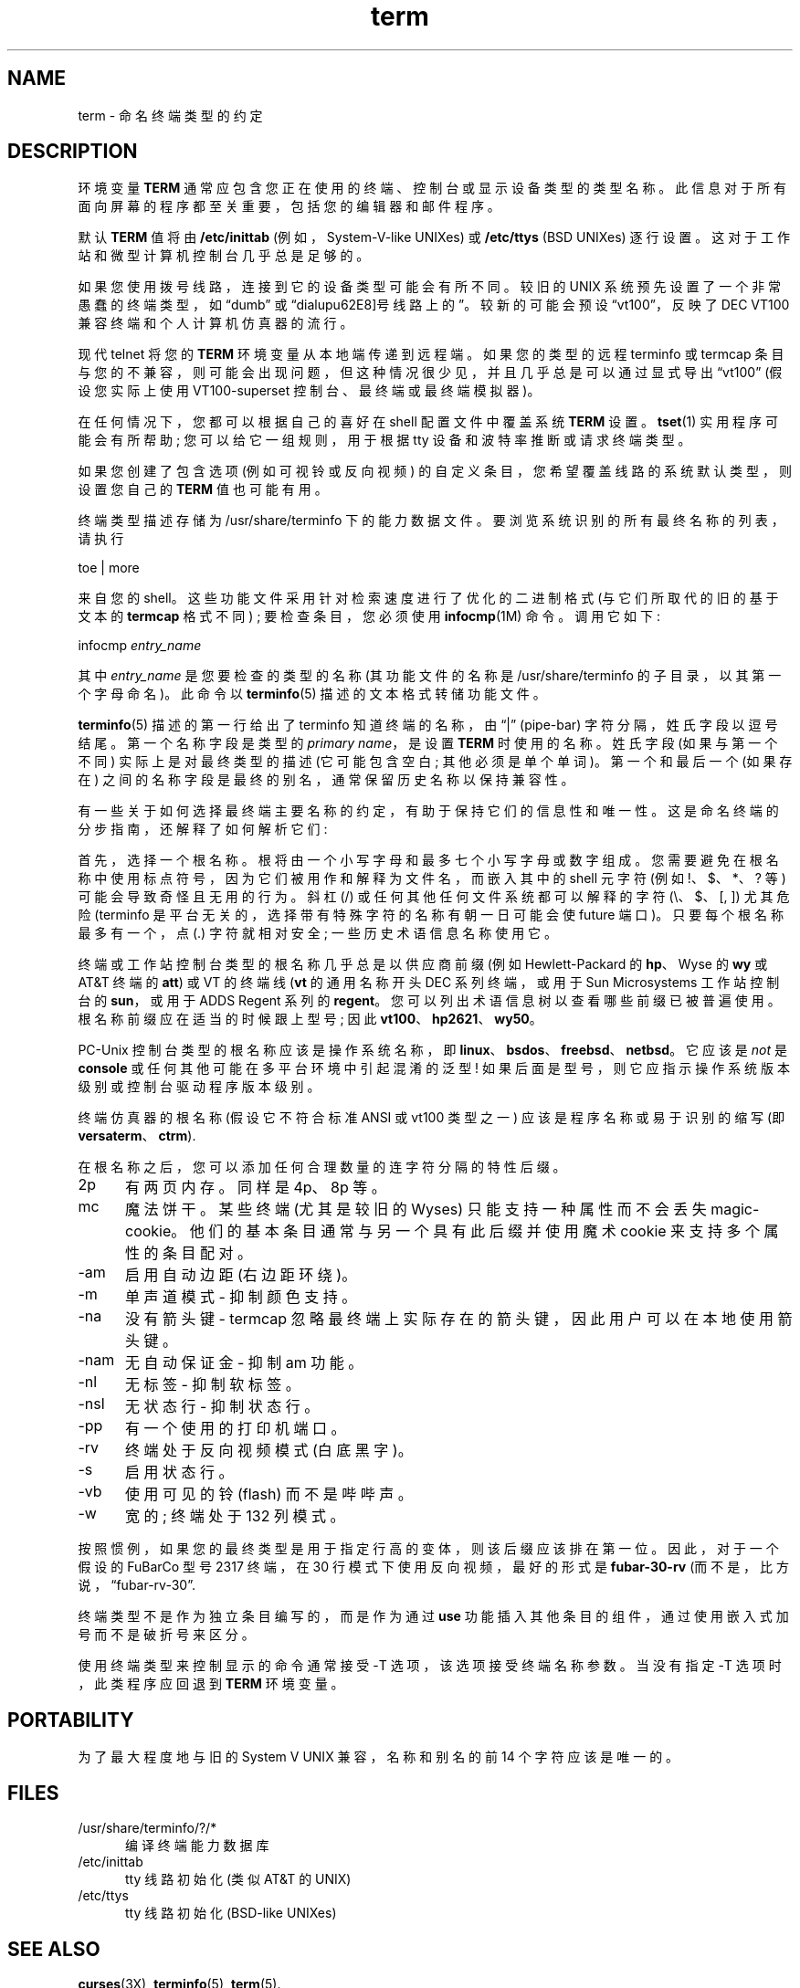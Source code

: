 .\" -*- coding: UTF-8 -*-
.\"***************************************************************************
.\" Copyright 2018-2020,2021 Thomas E. Dickey                                *
.\" Copyright 1998-2011,2017 Free Software Foundation, Inc.                  *
.\"                                                                          *
.\" Permission is hereby granted, free of charge, to any person obtaining a  *
.\" copy of this software and associated documentation files (the            *
.\" "Software"), to deal in the Software without restriction, including      *
.\" without limitation the rights to use, copy, modify, merge, publish,      *
.\" distribute, distribute with modifications, sublicense, and/or sell       *
.\" copies of the Software, and to permit persons to whom the Software is    *
.\" furnished to do so, subject to the following conditions:                 *
.\"                                                                          *
.\" The above copyright notice and this permission notice shall be included  *
.\" in all copies or substantial portions of the Software.                   *
.\"                                                                          *
.\" THE SOFTWARE IS PROVIDED "AS IS", WITHOUT WARRANTY OF ANY KIND, EXPRESS  *
.\" OR IMPLIED, INCLUDING BUT NOT LIMITED TO THE WARRANTIES OF               *
.\" MERCHANTABILITY, FITNESS FOR A PARTICULAR PURPOSE AND NONINFRINGEMENT.   *
.\" IN NO EVENT SHALL THE ABOVE COPYRIGHT HOLDERS BE LIABLE FOR ANY CLAIM,   *
.\" DAMAGES OR OTHER LIABILITY, WHETHER IN AN ACTION OF CONTRACT, TORT OR    *
.\" OTHERWISE, ARISING FROM, OUT OF OR IN CONNECTION WITH THE SOFTWARE OR    *
.\" THE USE OR OTHER DEALINGS IN THE SOFTWARE.                               *
.\"                                                                          *
.\" Except as contained in this notice, the name(s) of the above copyright   *
.\" holders shall not be used in advertising or otherwise to promote the     *
.\" sale, use or other dealings in this Software without prior written       *
.\" authorization.                                                           *
.\"***************************************************************************
.\"
.\" $Id: term.7,v 1.31 2021/12/25 17:39:16 tom Exp $
.\"*******************************************************************
.\"
.\" This file was generated with po4a. Translate the source file.
.\"
.\"*******************************************************************
.TH term 7   
.ie  \n(.g .ds `` \(lq
.el       .ds `` ``
.ie  \n(.g .ds '' \(rq
.el       .ds '' ''
.ds n 5
.ds d /usr/share/terminfo
.SH NAME
term \- 命名终端类型的约定
.SH DESCRIPTION
.PP
环境变量 \fBTERM\fP 通常应包含您正在使用的终端、控制台或显示设备类型的类型名称。
此信息对于所有面向屏幕的程序都至关重要，包括您的编辑器和邮件程序。
.PP
默认 \fBTERM\fP 值将由 \fB/etc/inittab\fP (例如，System\-V\-like UNIXes) 或 \fB/etc/ttys\fP (BSD
UNIXes) 逐行设置。 这对于工作站和微型计算机控制台几乎总是足够的。
.PP
如果您使用拨号线路，连接到它的设备类型可能会有所不同。 较旧的 UNIX 系统预先设置了一个非常愚蠢的终端类型，如 \*(``dumb\*('' 或
\*(``dialup\*(拨号线路上的 \*(rq。 较新的可能会预设 \*(``vt100\*(''，反映了 DEC VT100
兼容终端和个人计算机仿真器的流行。
.PP
现代 telnet 将您的 \fBTERM\fP 环境变量从本地端传递到远程端。 如果您的类型的远程 terminfo 或 termcap
条目与您的不兼容，则可能会出现问题，但这种情况很少见，并且几乎总是可以通过显式导出 \*(``vt100\*('' (假设您实际上使用
VT100\-superset 控制台、最终端或最终端模拟器)。
.PP
在任何情况下，您都可以根据自己的喜好在 shell 配置文件中覆盖系统 \fBTERM\fP 设置。 \fBtset\fP(1) 实用程序可能会有所帮助;
您可以给它一组规则，用于根据 tty 设备和波特率推断或请求终端类型。
.PP
如果您创建了包含选项 (例如可视铃或反向视频) 的自定义条目，您希望覆盖线路的系统默认类型，则设置您自己的 \fBTERM\fP 值也可能有用。
.PP
终端类型描述存储为 \*d 下的能力数据文件。 要浏览系统识别的所有最终名称的列表，请执行
.sp
  toe | more
.sp
来自您的 shell。 这些功能文件采用针对检索速度进行了优化的二进制格式 (与它们所取代的旧的基于文本的 \fBtermcap\fP 格式不同) ;
要检查条目，您必须使用 \fBinfocmp\fP(1M) 命令。 调用它如下:
.sp
  infocmp \fIentry_name\fP
.sp
其中 \fIentry_name\fP 是您要检查的类型的名称 (其功能文件的名称是 \*d 的子目录，以其第一个字母命名)。 此命令以
\fBterminfo\fP(\*n) 描述的文本格式转储功能文件。
.PP
\fBterminfo\fP(\*n) 描述的第一行给出了 terminfo 知道终端的名称，由 \*(``|\*('' (pipe\-bar)
字符分隔，姓氏字段以逗号结尾。 第一个名称字段是类型的 \fIprimary name\fP，是设置 \fBTERM\fP 时使用的名称。 姓氏字段
(如果与第一个不同) 实际上是对最终类型的描述 (它可能包含空白; 其他必须是单个单词)。 第一个和最后一个 (如果存在)
之间的名称字段是最终的别名，通常保留历史名称以保持兼容性。
.PP
有一些关于如何选择最终端主要名称的约定，有助于保持它们的信息性和唯一性。 这是命名终端的分步指南，还解释了如何解析它们:
.PP
首先，选择一个根名称。 根将由一个小写字母和最多七个小写字母或数字组成。 您需要避免在根名称中使用标点符号，因为它们被用作和解释为文件名，而嵌入其中的
shell 元字符 (例如 !、$、*、? 等) 可能会导致奇怪且无用的行为。 斜杠 (/) 或任何其他任何文件系统都可以解释的字符 (\e、$、[,
]) 尤其危险 (terminfo 是平台无关的，选择带有特殊字符的名称有朝一日可能会使 future 端口)。 只要每个根名称最多有一个，点 (.)
字符就相对安全; 一些历史术语信息名称使用它。
.PP
终端或工作站控制台类型的根名称几乎总是以供应商前缀 (例如 Hewlett\-Packard 的 \fBhp\fP、Wyse 的 \fBwy\fP 或 AT&T
终端的 \fBatt\fP) 或 VT 的终端线 (\fBvt\fP 的通用名称开头 DEC 系列终端，或用于 Sun Microsystems 工作站控制台的
\fBsun\fP，或用于 ADDS Regent 系列的 \fBregent\fP。 您可以列出术语信息树以查看哪些前缀已被普遍使用。
根名称前缀应在适当的时候跟上型号; 因此 \fBvt100\fP、\fBhp2621\fP、\fBwy50\fP。
.PP
PC\-Unix 控制台类型的根名称应该是操作系统名称，即 \fBlinux\fP、\fBbsdos\fP、\fBfreebsd\fP、\fBnetbsd\fP。 它应该是
\fInot\fP 是 \fBconsole\fP 或任何其他可能在多平台环境中引起混淆的泛型!
如果后面是型号，则它应指示操作系统版本级别或控制台驱动程序版本级别。
.PP
终端仿真器的根名称 (假设它不符合标准 ANSI 或 vt100 类型之一) 应该是程序名称或易于识别的缩写 (即
\fBversaterm\fP、\fBctrm\fP).
.PP
在根名称之后，您可以添加任何合理数量的连字符分隔的特性后缀。
.TP  5
2p
有两页内存。 同样是 4p、8p 等。
.TP  5
mc
魔法饼干。某些终端 (尤其是较旧的 Wyses) 只能支持一种属性而不会丢失 magic\-cookie。 他们的基本条目通常与另一个具有此后缀并使用魔术
cookie 来支持多个属性的条目配对。
.TP  5
\-am
启用自动边距 (右边距环绕)。
.TP  5
\-m
单声道模式 \- 抑制颜色支持。
.TP  5
\-na
没有箭头键 \- termcap 忽略最终端上实际存在的箭头键，因此用户可以在本地使用箭头键。
.TP  5
\-nam
无自动保证金 \- 抑制 am 功能。
.TP  5
\-nl
无标签 \- 抑制软标签。
.TP  5
\-nsl
无状态行 \- 抑制状态行。
.TP  5
\-pp
有一个使用的打印机端口。
.TP  5
\-rv
终端处于反向视频模式 (白底黑字)。
.TP  5
\-s
启用状态行。
.TP  5
\-vb
使用可见的铃 (flash) 而不是哔哔声。
.TP  5
\-w
宽的; 终端处于 132 列模式。
.PP
按照惯例，如果您的最终类型是用于指定行高的变体，则该后缀应该排在第一位。 因此，对于一个假设的 FuBarCo 型号 2317 终端，在 30
行模式下使用反向视频，最好的形式是 \fBfubar\-30\-rv\fP (而不是，比方说，\*(``fubar\-rv\-30\*(''.
.PP
终端类型不是作为独立条目编写的，而是作为通过 \fBuse\fP 功能插入其他条目的组件，通过使用嵌入式加号而不是破折号来区分。
.PP
使用终端类型来控制显示的命令通常接受 \-T 选项，该选项接受终端名称参数。 当没有指定 \-T 选项时，此类程序应回退到 \fBTERM\fP 环境变量。
.SH PORTABILITY
为了最大程度地与旧的 System V UNIX 兼容，名称和别名的前 14 个字符应该是唯一的。
.SH FILES
.TP  5
\*d/?/*
编译终端能力数据库
.TP  5
/etc/inittab
tty 线路初始化 (类似 AT&T 的 UNIX)
.TP  5
/etc/ttys
tty 线路初始化 (BSD\-like UNIXes)
.SH "SEE ALSO"
\fBcurses\fP(3X), \fBterminfo\fP(\*n), \fBterm\fP(\*n).
.PP
.SH [手册页中文版]
.PP
本翻译为免费文档；阅读
.UR https://www.gnu.org/licenses/gpl-3.0.html
GNU 通用公共许可证第 3 版
.UE
或稍后的版权条款。因使用该翻译而造成的任何问题和损失完全由您承担。
.PP
该中文翻译由 wtklbm
.B <wtklbm@gmail.com>
根据个人学习需要制作。
.PP
项目地址:
.UR \fBhttps://github.com/wtklbm/manpages-chinese\fR
.ME 。
